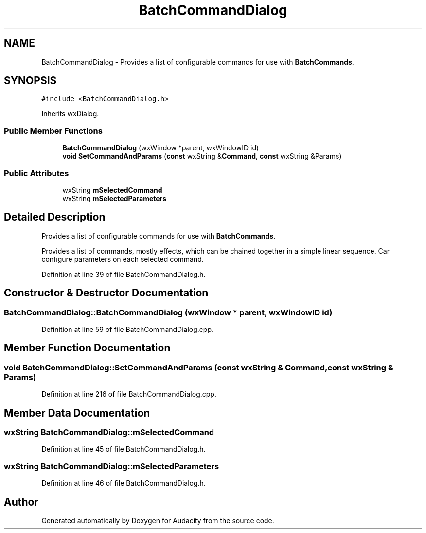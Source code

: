 .TH "BatchCommandDialog" 3 "Thu Apr 28 2016" "Audacity" \" -*- nroff -*-
.ad l
.nh
.SH NAME
BatchCommandDialog \- Provides a list of configurable commands for use with \fBBatchCommands\fP\&.  

.SH SYNOPSIS
.br
.PP
.PP
\fC#include <BatchCommandDialog\&.h>\fP
.PP
Inherits wxDialog\&.
.SS "Public Member Functions"

.in +1c
.ti -1c
.RI "\fBBatchCommandDialog\fP (wxWindow *parent, wxWindowID id)"
.br
.ti -1c
.RI "\fBvoid\fP \fBSetCommandAndParams\fP (\fBconst\fP wxString &\fBCommand\fP, \fBconst\fP wxString &Params)"
.br
.in -1c
.SS "Public Attributes"

.in +1c
.ti -1c
.RI "wxString \fBmSelectedCommand\fP"
.br
.ti -1c
.RI "wxString \fBmSelectedParameters\fP"
.br
.in -1c
.SH "Detailed Description"
.PP 
Provides a list of configurable commands for use with \fBBatchCommands\fP\&. 

Provides a list of commands, mostly effects, which can be chained together in a simple linear sequence\&. Can configure parameters on each selected command\&. 
.PP
Definition at line 39 of file BatchCommandDialog\&.h\&.
.SH "Constructor & Destructor Documentation"
.PP 
.SS "BatchCommandDialog::BatchCommandDialog (wxWindow * parent, wxWindowID id)"

.PP
Definition at line 59 of file BatchCommandDialog\&.cpp\&.
.SH "Member Function Documentation"
.PP 
.SS "\fBvoid\fP BatchCommandDialog::SetCommandAndParams (\fBconst\fP wxString & Command, \fBconst\fP wxString & Params)"

.PP
Definition at line 216 of file BatchCommandDialog\&.cpp\&.
.SH "Member Data Documentation"
.PP 
.SS "wxString BatchCommandDialog::mSelectedCommand"

.PP
Definition at line 45 of file BatchCommandDialog\&.h\&.
.SS "wxString BatchCommandDialog::mSelectedParameters"

.PP
Definition at line 46 of file BatchCommandDialog\&.h\&.

.SH "Author"
.PP 
Generated automatically by Doxygen for Audacity from the source code\&.
